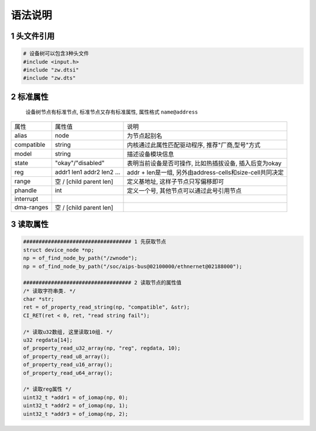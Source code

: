 语法说明
===========

1 头文件引用
-----------------

.. code-block:: c

    # 设备树可以包含3种头文件
    #include <input.h>
    #include "zw.dtsi"
    #include "zw.dts"


2 标准属性
-----------------

    设备树节点有标准节点, 标准节点又存有标准属性, 属性格式 ``name@address``

===================== ========================== ========================================================
属性                  属性值                      说明
alias                 node                       为节点起别名
compatible            string                     内核通过此属性匹配驱动程序, 推荐"厂商,型号"方式
model                 string                     描述设备模块信息
state                 "okay"/"disabled"          表明当前设备是否可操作, 比如热插拔设备, 插入后变为okay
reg                   addr1 len1 addr2 len2 ...  addr + len是一组, 另外由address-cells和size-cell共同决定
range                 空 / [child parent len]    定义基地址, 这样子节点只写偏移即可
phandle               int                        定义一个号, 其他节点可以通过此号引用节点
interrupt
dma-ranges            空 / [child parent len]
===================== ========================== ========================================================



3 读取属性
-------------

.. code-block:: c

    ################################### 1 先获取节点
    struct device_node *np;
    np = of_find_node_by_path("/zwnode");
    np = of_find_node_by_path("/soc/aips-bus@02100000/ethnernet@02188000");

    ################################### 2 读取节点的属性值
    /* 读取字符串类. */
    char *str;
    ret = of_property_read_string(np, "compatible", &str);
    CI_RET(ret < 0, ret, "read string fail");

    /* 读取u32数组, 这里读取10组. */
    u32 regdata[14];
    of_property_read_u32_array(np, "reg", regdata, 10);
    of_property_read_u8_array();
    of_property_read_u16_array();
    of_property_read_u64_array();

    /* 读取reg属性 */
    uint32_t *addr1 = of_iomap(np, 0);
    uint32_t *addr2 = of_iomap(np, 1);
    uint32_t *addr3 = of_iomap(np, 2);

